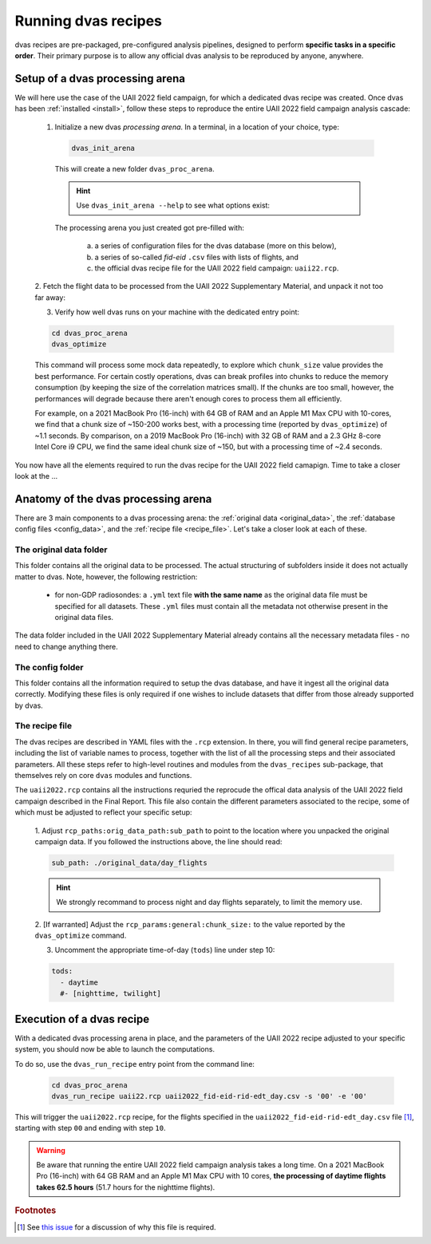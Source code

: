.. _running:

Running dvas recipes
====================

dvas recipes are pre-packaged, pre-configured analysis pipelines, designed to perform
**specific tasks in a specific order**. Their primary purpose is to allow any official dvas analysis
to be reproduced by anyone, anywhere.

Setup of a dvas processing arena
--------------------------------

We will here use the case of the UAII 2022 field campaign, for which a dedicated dvas recipe was
created. Once dvas has been :ref:`installed <install>`, follow these steps to reproduce the entire
UAII 2022 field campaign analysis cascade:

  1. Initialize a new dvas *processing arena*. In a terminal, in a location of your choice, type:

    .. code-block:: none

       dvas_init_arena

    This will create a new folder ``dvas_proc_arena``.

    .. hint::

       Use ``dvas_init_arena --help`` to see what options exist:

       .. literalinclude:: dvas_help_msg.txt
          :language: none

    The processing arena you just created got pre-filled with:

      a) a series of configuration files for the dvas database (more on this below),
      b) a series of so-called *fid-eid*  ``.csv`` files with lists of flights, and
      c) the official dvas recipe file for the UAII 2022 field campaign: ``uaii22.rcp``.


  2. Fetch the flight data to be processed from the UAII 2022 Supplementary Material, and unpack it
  not too far away:

  .. todo::

    Specify where the data can be downloaded from and how to unpack it.


  3. Verify how well dvas runs on your machine with the dedicated entry point:

  .. code-block:: none

    cd dvas_proc_arena
    dvas_optimize

  This command will process some mock data repeatedly, to explore which ``chunk_size`` value
  provides the best performance. For certain costly operations, dvas can break profiles into chunks
  to reduce the memory consumption (by keeping the size of the correlation matrices small). If the
  chunks are too small, however, the performances will degrade because there aren't enough cores to
  process them all efficiently.

  For example, on a 2021 MacBook Pro (16-inch) with 64 GB of RAM and an Apple M1 Max CPU with
  10-cores, we find that a chunk size of ~150-200 works best, with a processing time (reported by
  ``dvas_optimize``) of ~1.1 seconds. By comparison, on a 2019 MacBook Pro (16-inch) with 32 GB
  of RAM and a 2.3 GHz 8-core Intel Core i9 CPU, we find the same ideal chunk size of ~150, but with
  a processing time of ~2.4 seconds.

You now have all the elements required to run the dvas recipe for the UAII 2022 field camapign.
Time to take a closer look at the ...

Anatomy of the dvas processing arena
------------------------------------

There are 3 main components to a dvas processing arena: the
:ref:`original data <original_data>`,
the :ref:`database config files <config_data>`,
and the :ref:`recipe file <recipe_file>`. Let's take a closer look at each of these.

.. _original_data:

The original data folder
........................

This folder contains all the original data to be processed. The actual structuring of subfolders
inside it does not actually matter to dvas. Note, however, the following restriction:

  - for non-GDP radiosondes: a ``.yml`` text file **with the same name** as the original data file
    must be specified for all datasets. These ``.yml`` files must contain all the metadata not
    otherwise present in the original data files.

The data folder included in the UAII 2022 Supplementary Material already contains all the necessary
metadata files - no need to change anything there.

.. _config_data:

The config folder
.................

This folder contains all the information required to setup the dvas database, and have it ingest all
the original data correctly. Modifying these files is only required if one wishes to include
datasets that differ from those already supported by dvas.

.. _recipe_file:

The recipe file
...............

The dvas recipes are described in YAML files with the ``.rcp`` extension. In there, you will find
general recipe parameters, including the list of variable names to process, together with the list
of all the processing steps and their associated parameters. All these steps refer to high-level
routines and modules from the ``dvas_recipes`` sub-package, that themselves rely on core ``dvas``
modules and functions.

The ``uaii2022.rcp`` contains all the instructions requried the reprocude the offical data analysis
of the UAII 2022 field campaign described in the Final Report. This file also contain the different
parameters associated to the recipe, some of which must be adjusted to reflect your specific setup:

  1. Adjust ``rcp_paths:orig_data_path:sub_path`` to point to the location where you unpacked the
  original campaign data. If you followed the instructions above, the line should read:

  .. code-block:: YAML

    sub_path: ./original_data/day_flights

  .. hint::

    We strongly recommand to process night and day flights separately, to limit the memory use.

  2. [If warranted] Adjust the ``rcp_params:general:chunk_size:`` to the value reported by the
  ``dvas_optimize`` command.

  3. Uncomment the appropriate time-of-day (``tods``) line under step 10:

  .. code-block:: YAML

    tods:
      - daytime
      #- [nighttime, twilight]


Execution of a dvas recipe
--------------------------

With a dedicated dvas processing arena in place, and the parameters of the UAII 2022 recipe adjusted
to your specific system, you should now be able to launch the computations.

To do so, use the ``dvas_run_recipe`` entry point from the command line:

  .. code-block:: none

    cd dvas_proc_arena
    dvas_run_recipe uaii22.rcp uaii2022_fid-eid-rid-edt_day.csv -s '00' -e '00'


This will trigger the ``uaii2022.rcp`` recipe, for the flights specified in the
``uaii2022_fid-eid-rid-edt_day.csv`` file [#f1]_, starting with step ``00`` and ending with step ``10``.

.. warning::

  Be aware that running the entire UAII 2022 field campaign analysis takes a long time. On a
  2021 MacBook Pro (16-inch) with 64 GB RAM and an Apple M1 Max CPU with 10 cores,
  **the processing of daytime flights takes 62.5 hours** (51.7 hours for the nighttime flights).


.. rubric:: Footnotes

.. [#f1] See `this issue <https://github.com/MeteoSwiss/dvas/issues/243>`_ for a discussion of why this file is required.

